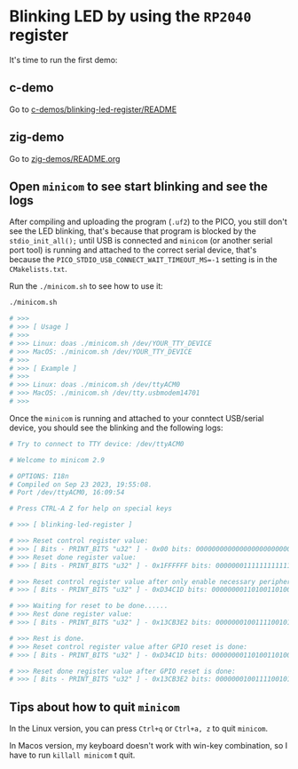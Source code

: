 * Blinking LED by using the =RP2040= register

It's time to run the first demo:

** c-demo

Go to [[file:~/pico/embedded-tutorial-with-rp2040/c-demos/blinking-led-register/README.org][c-demos/blinking-led-register/README]]


** zig-demo

Go to [[file:~/pico/embedded-tutorial-with-rp2040/zig-demos/README.org][zig-demos/README.org]]


** Open =minicom= to see start blinking and see the logs

After compiling and uploading the program (~.uf2~) to the PICO, you still don't see the LED blinking, that's because that program is blocked by the ~stdio_init_all();~ until USB is connected and =minicom= (or another serial port tool) is running and attached to the correct serial device, that's because the ~PICO_STDIO_USB_CONNECT_WAIT_TIMEOUT_MS=-1~ setting is in the =CMakelists.txt=.

Run the ~./minicom.sh~ to see how to use it:

#+BEGIN_SRC bash
  ./minicom.sh

  # >>>
  # >>> [ Usage ]
  # >>>
  # >>> Linux: doas ./minicom.sh /dev/YOUR_TTY_DEVICE
  # >>> MacOS: ./minicom.sh /dev/YOUR_TTY_DEVICE
  # >>>
  # >>> [ Example ]
  # >>>
  # >>> Linux: doas ./minicom.sh /dev/ttyACM0
  # >>> MacOS: ./minicom.sh /dev/tty.usbmodem14701
  # >>>
#+END_SRC

Once the =minicom= is running and attached to your conntect USB/serial device, you should see the blinking and the following logs:

#+BEGIN_SRC bash
  # Try to connect to TTY device: /dev/ttyACM0

  # Welcome to minicom 2.9

  # OPTIONS: I18n
  # Compiled on Sep 23 2023, 19:55:08.
  # Port /dev/ttyACM0, 16:09:54

  # Press CTRL-A Z for help on special keys

  # >>> [ blinking-led-register ]

  # >>> Reset control register value:
  # >>> [ Bits - PRINT_BITS "u32" ] - 0x00 bits: 00000000000000000000000000000000
  # >>> Reset done register value:
  # >>> [ Bits - PRINT_BITS "u32" ] - 0x1FFFFFF bits: 00000001111111111111111111111111

  # >>> Reset control register value after only enable necessary peripherals:
  # >>> [ Bits - PRINT_BITS "u32" ] - 0xD34C1D bits: 00000000110100110100110000011101

  # >>> Waiting for reset to be done......
  # >>> Rest done register value:
  # >>> [ Bits - PRINT_BITS "u32" ] - 0x13CB3E2 bits: 00000001001111001011001111100010

  # >>> Rest is done.
  # >>> Reset control register value after GPIO reset is done:
  # >>> [ Bits - PRINT_BITS "u32" ] - 0xD34C1D bits: 00000000110100110100110000011101

  # >>> Reset done register value after GPIO reset is done:
  # >>> [ Bits - PRINT_BITS "u32" ] - 0x13CB3E2 bits: 00000001001111001011001111100010
#+END_SRC


** Tips about how to quit =minicom=

In the Linux version, you can press ~Ctrl+q~ or ~Ctrl+a, z~ to quit =minicom=.

In Macos version, my keyboard doesn't work with win-key combination, so I have to run ~killall minicom~ t quit.
